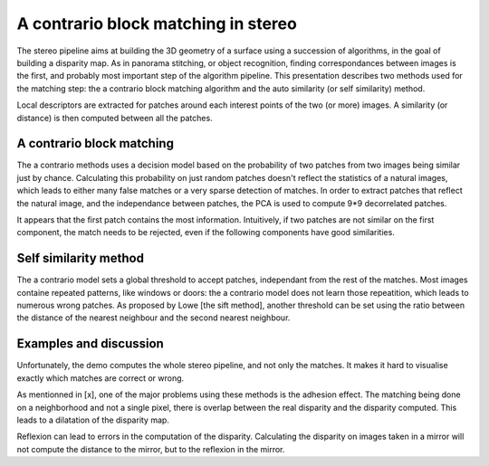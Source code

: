 ================================================================================
A contrario block matching in stereo
================================================================================

The stereo pipeline aims at building the 3D geometry of a surface using a
succession of algorithms, in the goal of building a disparity map. As in
panorama stitching, or object recognition, finding correspondances between
images is the first, and probably most important step of the algorithm
pipeline. This presentation describes two methods used for the matching step:
the a contrario block matching algorithm and the auto similarity (or self
similarity) method.

Local descriptors are extracted for patches around each interest points of the
two (or more) images. A similarity (or distance) is then computed between all
the patches.


A contrario block matching
--------------------------------------------------------------------------------

The a contrario methods uses a decision model based on the probability of two
patches from two images being similar just by chance. Calculating this
probability on just random patches doesn't reflect the statistics of a natural
images, which leads to either many false matches or a very sparse detection of
matches. In order to extract patches that reflect the natural image, and the
independance between patches, the PCA is used to compute 9*9 decorrelated
patches.

It appears that the first patch contains the most information. Intuitively, if
two patches are not similar on the first component, the match needs to be
rejected, even if the following components have good similarities.


Self similarity method
--------------------------------------------------------------------------------

The a contrario model sets a global threshold to accept patches, independant
from the rest of the matches. Most images containe repeated patterns, like
windows or doors: the a contrario model does not learn those repeatition,
which leads to numerous wrong patches. As proposed by Lowe [the sift method],
another threshold can be set using the ratio between the distance of the
nearest neighbour and the second nearest neighbour.


Examples and discussion
--------------------------------------------------------------------------------

Unfortunately, the demo computes the whole stereo pipeline, and not only the
matches. It makes it hard to visualise exactly which matches are correct or
wrong.

As mentionned in [x], one of the major problems using these methods is the
adhesion effect. The matching being done on a neighborhood and not a single
pixel, there is overlap between the real disparity and the disparity computed.
This leads to a dilatation of the disparity map.

Reflexion can lead to errors in the computation of the disparity. Calculating
the disparity on images taken in a mirror will not compute the distance to the
mirror, but to the reflexion in the mirror.

